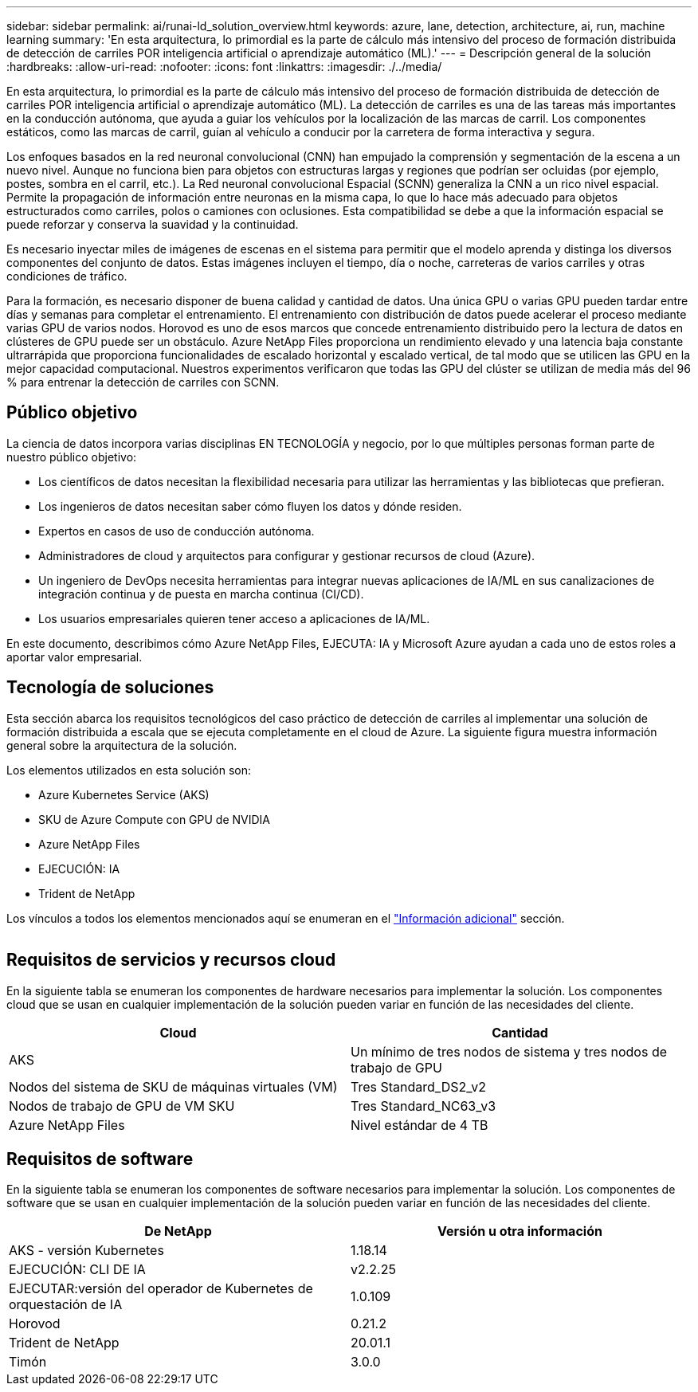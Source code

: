 ---
sidebar: sidebar 
permalink: ai/runai-ld_solution_overview.html 
keywords: azure, lane, detection, architecture, ai, run, machine learning 
summary: 'En esta arquitectura, lo primordial es la parte de cálculo más intensivo del proceso de formación distribuida de detección de carriles POR inteligencia artificial o aprendizaje automático (ML).' 
---
= Descripción general de la solución
:hardbreaks:
:allow-uri-read: 
:nofooter: 
:icons: font
:linkattrs: 
:imagesdir: ./../media/


[role="lead"]
En esta arquitectura, lo primordial es la parte de cálculo más intensivo del proceso de formación distribuida de detección de carriles POR inteligencia artificial o aprendizaje automático (ML). La detección de carriles es una de las tareas más importantes en la conducción autónoma, que ayuda a guiar los vehículos por la localización de las marcas de carril. Los componentes estáticos, como las marcas de carril, guían al vehículo a conducir por la carretera de forma interactiva y segura.

Los enfoques basados en la red neuronal convolucional (CNN) han empujado la comprensión y segmentación de la escena a un nuevo nivel. Aunque no funciona bien para objetos con estructuras largas y regiones que podrían ser ocluidas (por ejemplo, postes, sombra en el carril, etc.). La Red neuronal convolucional Espacial (SCNN) generaliza la CNN a un rico nivel espacial. Permite la propagación de información entre neuronas en la misma capa, lo que lo hace más adecuado para objetos estructurados como carriles, polos o camiones con oclusiones. Esta compatibilidad se debe a que la información espacial se puede reforzar y conserva la suavidad y la continuidad.

Es necesario inyectar miles de imágenes de escenas en el sistema para permitir que el modelo aprenda y distinga los diversos componentes del conjunto de datos. Estas imágenes incluyen el tiempo, día o noche, carreteras de varios carriles y otras condiciones de tráfico.

Para la formación, es necesario disponer de buena calidad y cantidad de datos. Una única GPU o varias GPU pueden tardar entre días y semanas para completar el entrenamiento. El entrenamiento con distribución de datos puede acelerar el proceso mediante varias GPU de varios nodos. Horovod es uno de esos marcos que concede entrenamiento distribuido pero la lectura de datos en clústeres de GPU puede ser un obstáculo. Azure NetApp Files proporciona un rendimiento elevado y una latencia baja constante ultrarrápida que proporciona funcionalidades de escalado horizontal y escalado vertical, de tal modo que se utilicen las GPU en la mejor capacidad computacional. Nuestros experimentos verificaron que todas las GPU del clúster se utilizan de media más del 96 % para entrenar la detección de carriles con SCNN.



== Público objetivo

La ciencia de datos incorpora varias disciplinas EN TECNOLOGÍA y negocio, por lo que múltiples personas forman parte de nuestro público objetivo:

* Los científicos de datos necesitan la flexibilidad necesaria para utilizar las herramientas y las bibliotecas que prefieran.
* Los ingenieros de datos necesitan saber cómo fluyen los datos y dónde residen.
* Expertos en casos de uso de conducción autónoma.
* Administradores de cloud y arquitectos para configurar y gestionar recursos de cloud (Azure).
* Un ingeniero de DevOps necesita herramientas para integrar nuevas aplicaciones de IA/ML en sus canalizaciones de integración continua y de puesta en marcha continua (CI/CD).
* Los usuarios empresariales quieren tener acceso a aplicaciones de IA/ML.


En este documento, describimos cómo Azure NetApp Files, EJECUTA: IA y Microsoft Azure ayudan a cada uno de estos roles a aportar valor empresarial.



== Tecnología de soluciones

Esta sección abarca los requisitos tecnológicos del caso práctico de detección de carriles al implementar una solución de formación distribuida a escala que se ejecuta completamente en el cloud de Azure. La siguiente figura muestra información general sobre la arquitectura de la solución.

Los elementos utilizados en esta solución son:

* Azure Kubernetes Service (AKS)
* SKU de Azure Compute con GPU de NVIDIA
* Azure NetApp Files
* EJECUCIÓN: IA
* Trident de NetApp


Los vínculos a todos los elementos mencionados aquí se enumeran en el link:runai-ld_additional_information.html["Información adicional"] sección.

image:runai-ld_image2.png[""]



== Requisitos de servicios y recursos cloud

En la siguiente tabla se enumeran los componentes de hardware necesarios para implementar la solución. Los componentes cloud que se usan en cualquier implementación de la solución pueden variar en función de las necesidades del cliente.

|===
| Cloud | Cantidad 


| AKS | Un mínimo de tres nodos de sistema y tres nodos de trabajo de GPU 


| Nodos del sistema de SKU de máquinas virtuales (VM) | Tres Standard_DS2_v2 


| Nodos de trabajo de GPU de VM SKU | Tres Standard_NC63_v3 


| Azure NetApp Files | Nivel estándar de 4 TB 
|===


== Requisitos de software

En la siguiente tabla se enumeran los componentes de software necesarios para implementar la solución. Los componentes de software que se usan en cualquier implementación de la solución pueden variar en función de las necesidades del cliente.

|===
| De NetApp | Versión u otra información 


| AKS - versión Kubernetes | 1.18.14 


| EJECUCIÓN: CLI DE IA | v2.2.25 


| EJECUTAR:versión del operador de Kubernetes de orquestación de IA | 1.0.109 


| Horovod | 0.21.2 


| Trident de NetApp | 20.01.1 


| Timón | 3.0.0 
|===